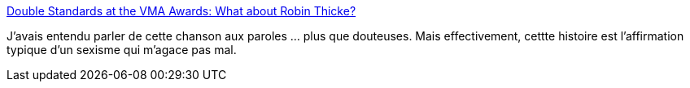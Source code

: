 :jbake-type: post
:jbake-status: published
:jbake-title: Double Standards at the VMA Awards: What about Robin Thicke?
:jbake-tags: sexisme,musique,art,viol,_mois_sept.,_année_2013
:jbake-date: 2013-09-11
:jbake-depth: ../
:jbake-uri: shaarli/1378883187000.adoc
:jbake-source: https://nicolas-delsaux.hd.free.fr/Shaarli?searchterm=http%3A%2F%2Fthesocietypages.org%2Fsocimages%2F2013%2F08%2F29%2Fdouble-standards-and-rape-myths-at-the-vma-awards-what-about-robin-thicke%2F&searchtags=sexisme+musique+art+viol+_mois_sept.+_ann%C3%A9e_2013
:jbake-style: shaarli

http://thesocietypages.org/socimages/2013/08/29/double-standards-and-rape-myths-at-the-vma-awards-what-about-robin-thicke/[Double Standards at the VMA Awards: What about Robin Thicke?]

J'avais entendu parler de cette chanson aux paroles ... plus que douteuses. Mais effectivement, cettte histoire est l'affirmation typique d'un sexisme qui m'agace pas mal.

